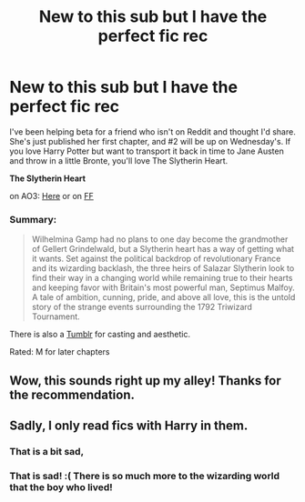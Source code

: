 #+TITLE: New to this sub but I have the perfect fic rec

* New to this sub but I have the perfect fic rec
:PROPERTIES:
:Author: emmloowhoo
:Score: 10
:DateUnix: 1543275837.0
:DateShort: 2018-Nov-27
:FlairText: Recommendation
:END:
I've been helping beta for a friend who isn't on Reddit and thought I'd share. She's just published her first chapter, and #2 will be up on Wednesday's. If you love Harry Potter but want to transport it back in time to Jane Austen and throw in a little Bronte, you'll love The Slytherin Heart.

*The Slytherin Heart*

on AO3: [[https://archiveofourown.org/works/16696936/chapters/39159103][Here]] or on [[https://www.fanfiction.net/s/13126835/1/The-Slytherin-Heart][FF]]

*** Summary:
    :PROPERTIES:
    :CUSTOM_ID: summary
    :END:

#+begin_quote
  Wilhelmina Gamp had no plans to one day become the grandmother of Gellert Grindelwald, but a Slytherin heart has a way of getting what it wants. Set against the political backdrop of revolutionary France and its wizarding backlash, the three heirs of Salazar Slytherin look to find their way in a changing world while remaining true to their hearts and keeping favor with Britain's most powerful man, Septimus Malfoy.\\
  A tale of ambition, cunning, pride, and above all love, this is the untold story of the strange events surrounding the 1792 Triwizard Tournament.
#+end_quote

There is also a [[https://theslytherinheart.tumblr.com/][Tumblr]] for casting and aesthetic.

Rated: M for later chapters


** Wow, this sounds right up my alley! Thanks for the recommendation.
:PROPERTIES:
:Author: Redhotlipstik
:Score: 2
:DateUnix: 1543284189.0
:DateShort: 2018-Nov-27
:END:


** Sadly, I only read fics with Harry in them.
:PROPERTIES:
:Author: nambitable
:Score: -1
:DateUnix: 1543304113.0
:DateShort: 2018-Nov-27
:END:

*** That is a bit sad,
:PROPERTIES:
:Author: booksandpots
:Score: 3
:DateUnix: 1543314657.0
:DateShort: 2018-Nov-27
:END:


*** That is sad! :( There is so much more to the wizarding world that the boy who lived!
:PROPERTIES:
:Author: emmloowhoo
:Score: 1
:DateUnix: 1543347800.0
:DateShort: 2018-Nov-27
:END:
